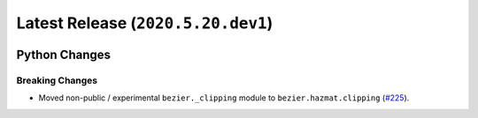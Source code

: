 Latest Release (``2020.5.20.dev1``)
===================================

|pypi| |docs|

Python Changes
--------------

Breaking Changes
~~~~~~~~~~~~~~~~

-  Moved non-public / experimental ``bezier._clipping`` module to
   ``bezier.hazmat.clipping``
   (`#225 <https://github.com/dhermes/bezier/pull/225>`__).

.. |pypi| image:: https://img.shields.io/pypi/v/bezier/2020.5.20.dev1.svg
   :target: https://pypi.org/project/bezier/2020.5.20.dev1/
   :alt: PyPI link to release 2020.5.20.dev1
.. |docs| image:: https://readthedocs.org/projects/bezier/badge/?version=2020.5.20.dev1
   :target: https://bezier.readthedocs.io/en/2020.5.20.dev1/
   :alt: Documentation for release 2020.5.20.dev1
